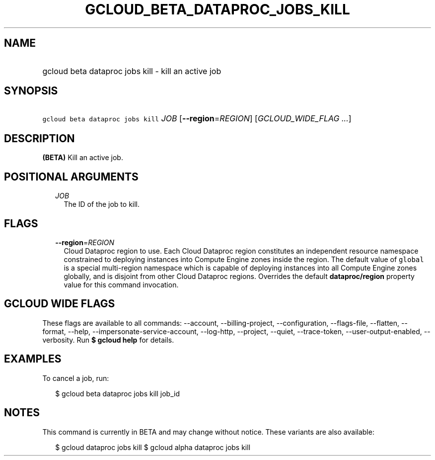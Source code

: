 
.TH "GCLOUD_BETA_DATAPROC_JOBS_KILL" 1



.SH "NAME"
.HP
gcloud beta dataproc jobs kill \- kill an active job



.SH "SYNOPSIS"
.HP
\f5gcloud beta dataproc jobs kill\fR \fIJOB\fR [\fB\-\-region\fR=\fIREGION\fR] [\fIGCLOUD_WIDE_FLAG\ ...\fR]



.SH "DESCRIPTION"

\fB(BETA)\fR Kill an active job.



.SH "POSITIONAL ARGUMENTS"

.RS 2m
.TP 2m
\fIJOB\fR
The ID of the job to kill.


.RE
.sp

.SH "FLAGS"

.RS 2m
.TP 2m
\fB\-\-region\fR=\fIREGION\fR
Cloud Dataproc region to use. Each Cloud Dataproc region constitutes an
independent resource namespace constrained to deploying instances into Compute
Engine zones inside the region. The default value of \f5global\fR is a special
multi\-region namespace which is capable of deploying instances into all Compute
Engine zones globally, and is disjoint from other Cloud Dataproc regions.
Overrides the default \fBdataproc/region\fR property value for this command
invocation.


.RE
.sp

.SH "GCLOUD WIDE FLAGS"

These flags are available to all commands: \-\-account, \-\-billing\-project,
\-\-configuration, \-\-flags\-file, \-\-flatten, \-\-format, \-\-help,
\-\-impersonate\-service\-account, \-\-log\-http, \-\-project, \-\-quiet,
\-\-trace\-token, \-\-user\-output\-enabled, \-\-verbosity. Run \fB$ gcloud
help\fR for details.



.SH "EXAMPLES"

To cancel a job, run:

.RS 2m
$ gcloud beta dataproc jobs kill job_id
.RE



.SH "NOTES"

This command is currently in BETA and may change without notice. These variants
are also available:

.RS 2m
$ gcloud dataproc jobs kill
$ gcloud alpha dataproc jobs kill
.RE

